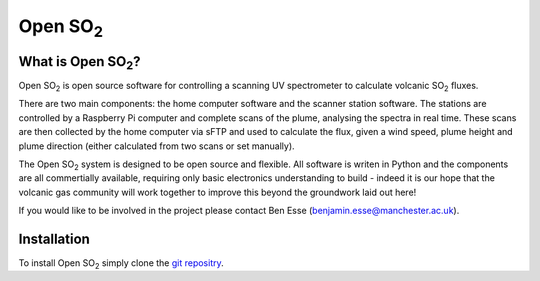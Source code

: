 Open |SO2|
##########

What is Open |SO2|?
===================

Open |SO2| is open source software for controlling a scanning UV spectrometer to calculate volcanic |SO2| fluxes.

There are two main components: the home computer software and the scanner station software. The stations are controlled by a Raspberry Pi computer and complete scans of the plume, analysing the spectra in real time. These scans are then collected by the home computer via sFTP and used to calculate the flux, given a wind speed, plume height and plume direction (either calculated from two scans or set manually).

The Open |SO2| system is designed to be open source and flexible. All software is writen in Python and the components are all commertially available, requiring only basic electronics understanding to build - indeed it is our hope that the volcanic gas community will work together to improve this beyond the groundwork laid out here!

If you would like to be involved in the project please contact Ben Esse (benjamin.esse@manchester.ac.uk).

Installation
============

To install Open |SO2| simply clone the `git repositry <https://github.com/benjaminesse/open_so2>`_.

.. Substitutions
.. |SO2| replace:: SO\ :sub:`2`
